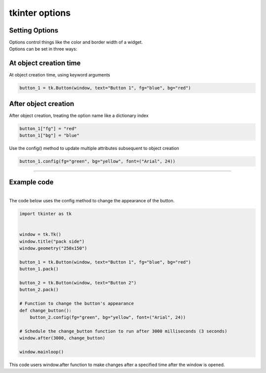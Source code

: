 ====================================================
tkinter options
====================================================

Setting Options
----------------------------------------

| Options control things like the color and border width of a widget.
| Options can be set in three ways:

At object creation time
-------------------------

| At object creation time, using keyword arguments

.. code-block:: python

    button_1 = tk.Button(window, text="Button 1", fg="blue", bg="red")

After object creation
-------------------------

| After object creation, treating the option name like a dictionary index
.. code-block:: python

    button_1["fg"] = "red"
    button_1["bg"] = "blue"

| Use the config() method to update multiple attributes subsequent to object creation

.. code-block:: python

    button_1.config(fg="green", bg="yellow", font=("Arial", 24))

----

Example code
---------------

.. grid:: 2
   :gutter: 0
   :margin: 0
   :padding: 0

   .. grid-item-card::

      initial
      ^^^
      .. image:: images/button_config_initial.png
        :scale: 100%

   .. grid-item-card::

      changed by config
      ^^^
      .. image:: images/button_config.png
        :scale: 100%


|
| The code below uses the config method to change the appearance of the button.

.. code-block:: python

    import tkinter as tk


    window = tk.Tk()
    window.title("pack side")
    window.geometry("250x150")

    button_1 = tk.Button(window, text="Button 1", fg="blue", bg="red")
    button_1.pack()

    button_2 = tk.Button(window, text="Button 2")
    button_2.pack()

    # Function to change the button's appearance
    def change_button():
        button_2.config(fg="green", bg="yellow", font=("Arial", 24))

    # Schedule the change_button function to run after 3000 milliseconds (3 seconds)
    window.after(3000, change_button)

    window.mainloop()


| This code users window.after function to make changes after a specified time after the window is opened.

.. function:: window.after(delay_ms, callback)

   Schedule a callback function to be called after a given time.

   :param delay_ms: The delay in milliseconds before the callback is called.
   :type delay_ms: int
   :param callback: The function to be called after the delay.
   :type callback: function
